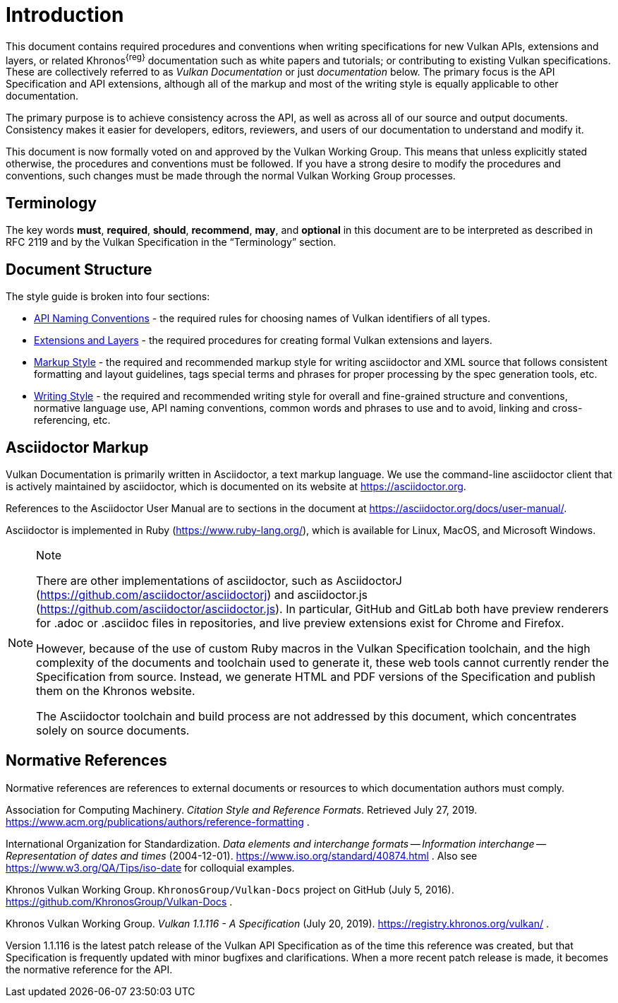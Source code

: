 // Copyright 2014-2023 The Khronos Group Inc.
//
// SPDX-License-Identifier: CC-BY-4.0

[[introduction]]
= Introduction

This document contains required procedures and conventions when writing
specifications for new Vulkan APIs, extensions and layers, or related
Khronos^{reg}^ documentation such as white papers and tutorials; or
contributing to existing Vulkan specifications.
These are collectively referred to as _Vulkan Documentation_ or just
_documentation_ below.
The primary focus is the API Specification and API extensions, although all
of the markup and most of the writing style is equally applicable to other
documentation.

The primary purpose is to achieve consistency across the API, as well as
across all of our source and output documents.
Consistency makes it easier for developers, editors, reviewers, and users of
our documentation to understand and modify it.

This document is now formally voted on and approved by the Vulkan Working
Group.
This means that unless explicitly stated otherwise, the procedures and
conventions must be followed.
If you have a strong desire to modify the procedures and conventions, such
changes must be made through the normal Vulkan Working Group processes.


[[introduction-terminology]]
== Terminology

The key words *must*, *required*, *should*, *recommend*, *may*, and
*optional* in this document are to be interpreted as described in RFC 2119
and by the Vulkan Specification in the "`Terminology`" section.


[[introduction-structure]]
== Document Structure

The style guide is broken into four sections:

  * <<naming,API Naming Conventions>> - the required rules for choosing
    names of Vulkan identifiers of all types.
  * <<extensions,Extensions and Layers>> - the required procedures for
    creating formal Vulkan extensions and layers.
  * <<markup,Markup Style>> - the required and recommended markup style for
    writing asciidoctor and XML source that follows consistent formatting
    and layout guidelines, tags special terms and phrases for proper
    processing by the spec generation tools, etc.
  * <<writing,Writing Style>> - the required and recommended writing style
    for overall and fine-grained structure and conventions, normative
    language use, API naming conventions, common words and phrases to use
    and to avoid, linking and cross-referencing, etc.


[[introduction-asciidoc]]
== Asciidoctor Markup

Vulkan Documentation is primarily written in Asciidoctor, a text markup
language.
We use the command-line asciidoctor client that is actively maintained by
asciidoctor, which is documented on its website at https://asciidoctor.org.

References to the Asciidoctor User Manual are to sections in the document at
https://asciidoctor.org/docs/user-manual/.

Asciidoctor is implemented in Ruby (https://www.ruby-lang.org/), which is
available for Linux, MacOS, and Microsoft Windows.

[NOTE]
.Note
====
There are other implementations of asciidoctor, such as AsciidoctorJ
(https://github.com/asciidoctor/asciidoctorj) and asciidoctor.js
(https://github.com/asciidoctor/asciidoctor.js).
In particular, GitHub and GitLab both have preview renderers for .adoc or
.asciidoc files in repositories, and live preview extensions exist for
Chrome and Firefox.

However, because of the use of custom Ruby macros in the Vulkan
Specification toolchain, and the high complexity of the documents and
toolchain used to generate it, these web tools cannot currently render the
Specification from source.
Instead, we generate HTML and PDF versions of the Specification and publish
them on the Khronos website.

The Asciidoctor toolchain and build process are not addressed by this
document, which concentrates solely on source documents.
====


[[introduction-normative]]
== Normative References

Normative references are references to external documents or resources to
which documentation authors must comply.

[[acm-references]]
Association for Computing Machinery.
_Citation Style and Reference Formats_.
Retrieved July 27, 2019.
https://www.acm.org/publications/authors/reference-formatting .

[[iso-8601]]
International Organization for Standardization.
_Data elements and interchange formats -- Information interchange --
Representation of dates and times_ (2004-12-01).
https://www.iso.org/standard/40874.html .
Also see https://www.w3.org/QA/Tips/iso-date for colloquial examples.

[[vulkan-docs]]
Khronos Vulkan Working Group.
`KhronosGroup/Vulkan-Docs` project on GitHub (July 5, 2016).
https://github.com/KhronosGroup/Vulkan-Docs .

[[vulkan-spec]]
Khronos Vulkan Working Group.
_Vulkan 1.1.116 - A Specification_ (July 20, 2019).
https://registry.khronos.org/vulkan/ .

Version 1.1.116 is the latest patch release of the Vulkan API Specification
as of the time this reference was created, but that Specification is
frequently updated with minor bugfixes and clarifications.
When a more recent patch release is made, it becomes the normative reference
for the API.
